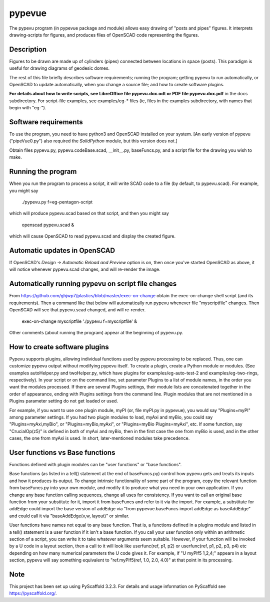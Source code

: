 .. -*- mode: rst -*-
=======
pypevue
=======


The pypevu program (in pypevue package and module) allows easy drawing
of "posts and pipes" figures.  It interprets drawing-scripts for
figures, and produces files of OpenSCAD code representing the figures.


Description
===========

Figures to be drawn are made up of cylinders (pipes) connected between
locations in space (posts).  This paradigm is useful for drawing
diagrams of geodesic domes.

The rest of this file briefly describes software requirements; running
the program; getting pypevu to run automatically, or OpenSCAD to
update automatically, when you change a source file; and how to create
software plugins.

**For details about how to write scripts, see LibreOffice file
pypevu.dox.odt or PDF file pypevu.dox.pdf** in the docs subdirectory.
For script-file examples, see examples/eg-* files (ie, files in the
examples subdirectory, with names that begin with "eg-").

Software requirements
=====================

To use the program, you need to have python3 and OpenSCAD installed on
your system.  [An early version of pypevu ("pipeVue0.py") also
required the `SolidPython` module, but this version does not.]

Obtain files pypevu.py, pypevu.codeBase.scad, __init__.py,
baseFuncs.py, and a script file for the drawing you wish to make.

Running the program
=====================
  
When you run the program to process a script, it will write SCAD code
to a file (by default, to pypevu.scad). For example, you might say

     ./pypevu.py  f=eg-pentagon-script

which will produce pypevu.scad based on that script, and then you
might say

     openscad pypevu.scad &

which will cause OpenSCAD to read pypevu.scad and display the created
figure.

Automatic updates in OpenSCAD 
=====================
  
If OpenSCAD's `Design -> Automatic Reload and Preview` option is on,
then once you've started OpenSCAD as above, it will notice whenever
pypevu.scad changes, and will re-render the image.

Automatically running pypevu on script file changes 
=====================
From https://github.com/ghjwp7/plastics/blob/master/exec-on-change
obtain the exec-on-change shell script (and its requirements).  Then a
command like that below will automatically run pypevu whenever file
"myscriptfile" changes.  Then OpenSCAD will see that pypevu.scad
changed, and will re-render.

     exec-on-change myscriptfile  './pypevu f=myscriptfile' &

Other comments (about running the program) appear at the beginning of
pypevu.py.

How to create software plugins
=====================
  
Pypevu supports plugins, allowing individual functions used by pypevu
processing to be replaced.  Thus, one can customize pypevu output
without modifying pypevu itself.  To create a plugin, create a Python
module or modules.  (See examples autoHelper.py and twoHelper.py,
which have plugins for examples/eg-auto-test-2 and
examples/eg-two-rings, respectively).  In your script or on the
command line, set parameter Plugins to a list of module names, in the
order you want the modules processed.  If there are several Plugins
settings, their module lists are concatenated together in the order of
appearance, ending with Plugins settings from the command line.
Plugin modules that are not mentioned in a Plugins parameter setting
do not get loaded or used.

For example, if you want to use one plugin module, myPI (or, file
myPI.py in pypevue), you would say "Plugins=myPI" among parameter
settings.  If you had two plugin modules to load, myAxi and myBio, you
could say "Plugins=myAxi,myBio", or "Plugins=myBio,myAxi", or
"Plugins=myBio Plugins=myAxi", etc.  If some function, say
"CrucialOp(z5)" is defined in both of myAxi and myBio, then in the
first case the one from myBio is used, and in the other cases, the one
from myAxi is used.  In short, later-mentioned modules take
precedence.
  
User functions vs Base functions
=====================
  
Functions defined with plugin modules can be "user functions" or "base
functions".

Base functions (as listed in a tell() statement at the end of
baseFuncs.py) control how pypevu gets and treats its inputs and how it
produces its output.  To change intrinsic functionality of some part
of the program, copy the relevant function from baseFuncs.py into your
own module, and modify it to produce what you need in your own
application.  If you change any base function calling sequences,
change all uses for consistency.  If you want to call an original base
function from your substitute for it, import it from baseFuncs and
refer to it via the import.  For example, a substitute for addEdge
could import the base version of addEdge via "from pypevue.baseFuncs
import addEdge as baseAddEdge" and could call it via "baseAddEdge(v,w,
layout)" or similar.

User functions have names not equal to any base function.  That is, a
functions defined in a plugins module and listed in a tell() statement
is a user function if it isn't a base function.  If you call your user
function only within an arithmetic section of a script, you can write
it to take whatever arguments seem suitable.  However, if your
function will be invoked by a U code in a layout section, then a call
to it will look like userfunc(ref, p1, p2) or userfunc(ref, p1, p2,
p3, p4) etc depending on how many numerical parameters the U code
gives it.  For example, if "U myPIf5 1,2,4;" appears in a layout
section, pypevu will say something equivalent to "ref.myPIf5(ref, 1.0,
2.0, 4.0)" at that point in its processing.



Note
====

This project has been set up using PyScaffold 3.2.3. For details and usage
information on PyScaffold see https://pyscaffold.org/.
